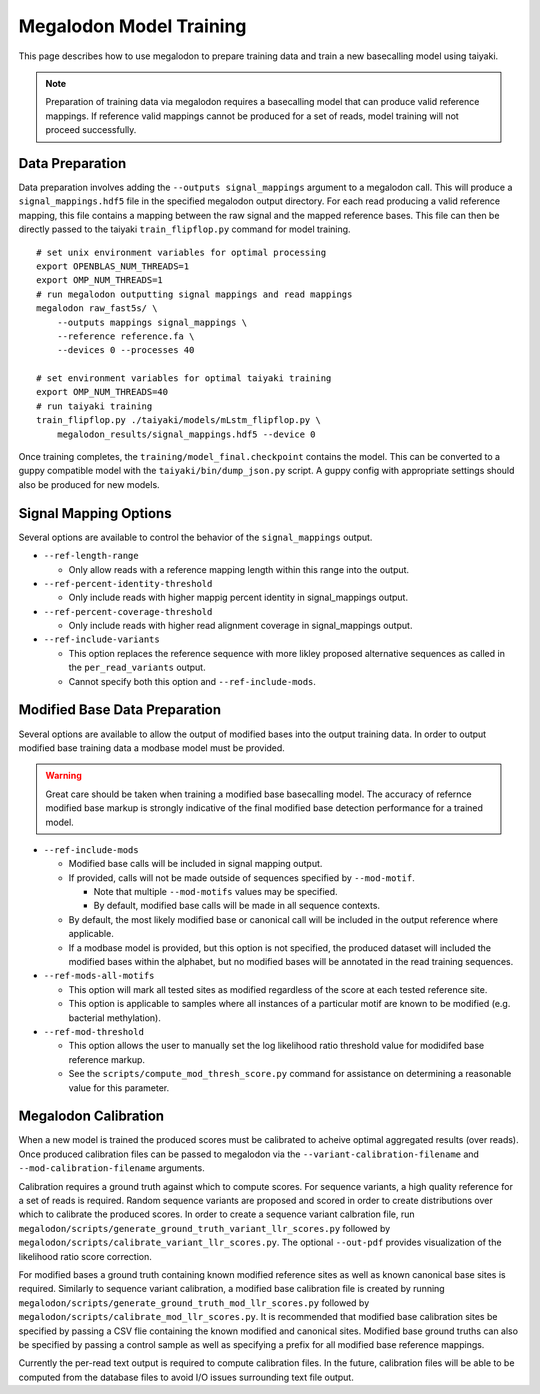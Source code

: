 ************************
Megalodon Model Training
************************

This page describes how to use megalodon to prepare training data and train a new basecalling model using taiyaki.

.. note::

   Preparation of training data via megalodon requires a basecalling model that can produce valid reference mappings.
   If reference valid mappings cannot be produced for a set of reads, model training will not proceed successfully.

----------------
Data Preparation
----------------

Data preparation involves adding the ``--outputs signal_mappings`` argument to a megalodon call.
This will produce a ``signal_mappings.hdf5`` file in the specified megalodon output directory.
For each read producing a valid reference mapping, this file contains a mapping between the raw signal and the mapped reference bases.
This file can then be directly passed to the taiyaki ``train_flipflop.py`` command for model training.

::

   # set unix environment variables for optimal processing
   export OPENBLAS_NUM_THREADS=1
   export OMP_NUM_THREADS=1
   # run megalodon outputting signal mappings and read mappings
   megalodon raw_fast5s/ \
       --outputs mappings signal_mappings \
       --reference reference.fa \
       --devices 0 --processes 40

   # set environment variables for optimal taiyaki training
   export OMP_NUM_THREADS=40
   # run taiyaki training
   train_flipflop.py ./taiyaki/models/mLstm_flipflop.py \
       megalodon_results/signal_mappings.hdf5 --device 0

Once training completes, the ``training/model_final.checkpoint`` contains the model.
This can be converted to a guppy compatible model with the ``taiyaki/bin/dump_json.py`` script.
A guppy config with appropriate settings should also be produced for new models.

----------------------
Signal Mapping Options
----------------------

Several options are available to control the behavior of the ``signal_mappings`` output.

- ``--ref-length-range``

  - Only allow reads with a reference mapping length within this range into the output.
- ``--ref-percent-identity-threshold``

  - Only include reads with higher mappig percent identity in signal_mappings output.
- ``--ref-percent-coverage-threshold``

  - Only include reads with higher read alignment coverage in signal_mappings output.
- ``--ref-include-variants``

  - This option replaces the reference sequence with more likley proposed alternative sequences as called in the ``per_read_variants`` output.
  - Cannot specify both this option and ``--ref-include-mods``.

------------------------------
Modified Base Data Preparation
------------------------------

Several options are available to allow the output of modified bases into the output training data.
In order to output modified base training data a modbase model must be provided.

.. warning::

  Great care should be taken when training a modified base basecalling model.
  The accuracy of refernce modified base markup is strongly indicative of the final modified base detection performance for a trained model.

- ``--ref-include-mods``

  - Modified base calls will be included in signal mapping output.
  - If provided, calls will not be made outside of sequences specified by ``--mod-motif``.

    - Note that multiple ``--mod-motifs`` values may be specified.
    - By default, modified base calls will be made in all sequence contexts.
  - By default, the most likely modified base or canonical call will be included in the output reference where applicable.
  - If a modbase model is provided, but this option is not specified, the produced dataset will included the modified bases within the alphabet, but no modified bases will be annotated in the read training sequences.
- ``--ref-mods-all-motifs``

  - This option will mark all tested sites as modified regardless of the score at each tested reference site.
  - This option is applicable to samples where all instances of a particular motif are known to be modified (e.g. bacterial methylation).
- ``--ref-mod-threshold``

  - This option allows the user to manually set the log likelihood ratio threshold value for modidifed base reference markup.
  - See the ``scripts/compute_mod_thresh_score.py`` command for assistance on determining a reasonable value for this parameter.

---------------------
Megalodon Calibration
---------------------

When a new model is trained the produced scores must be calibrated to acheive optimal aggregated results (over reads).
Once produced calibration files can be passed to megalodon via the ``--variant-calibration-filename`` and ``--mod-calibration-filename`` arguments.

Calibration requires a ground truth against which to compute scores.
For sequence variants, a high quality reference for a set of reads is required.
Random sequence variants are proposed and scored in order to create distributions over which to calibrate the produced scores.
In order to create a sequence variant calbration file, run ``megalodon/scripts/generate_ground_truth_variant_llr_scores.py`` followed by ``megalodon/scripts/calibrate_variant_llr_scores.py``.
The optional ``--out-pdf`` provides visualization of the likelihood ratio score correction.

For modified bases a ground truth containing known modified reference sites as well as known canonical base sites is required.
Similarly to sequence variant calibration, a modified base calibration file is created by running ``megalodon/scripts/generate_ground_truth_mod_llr_scores.py`` followed by ``megalodon/scripts/calibrate_mod_llr_scores.py``.
It is recommended that modified base calibration sites be specified by passing a CSV flie containing the known modified and canonical sites.
Modified base ground truths can also be specified by passing a control sample as well as specifying a prefix for all modified base reference mappings.

Currently the per-read text output is required to compute calibration files.
In the future, calibration files will be able to be computed from the database files to avoid I/O issues surrounding text file output.
